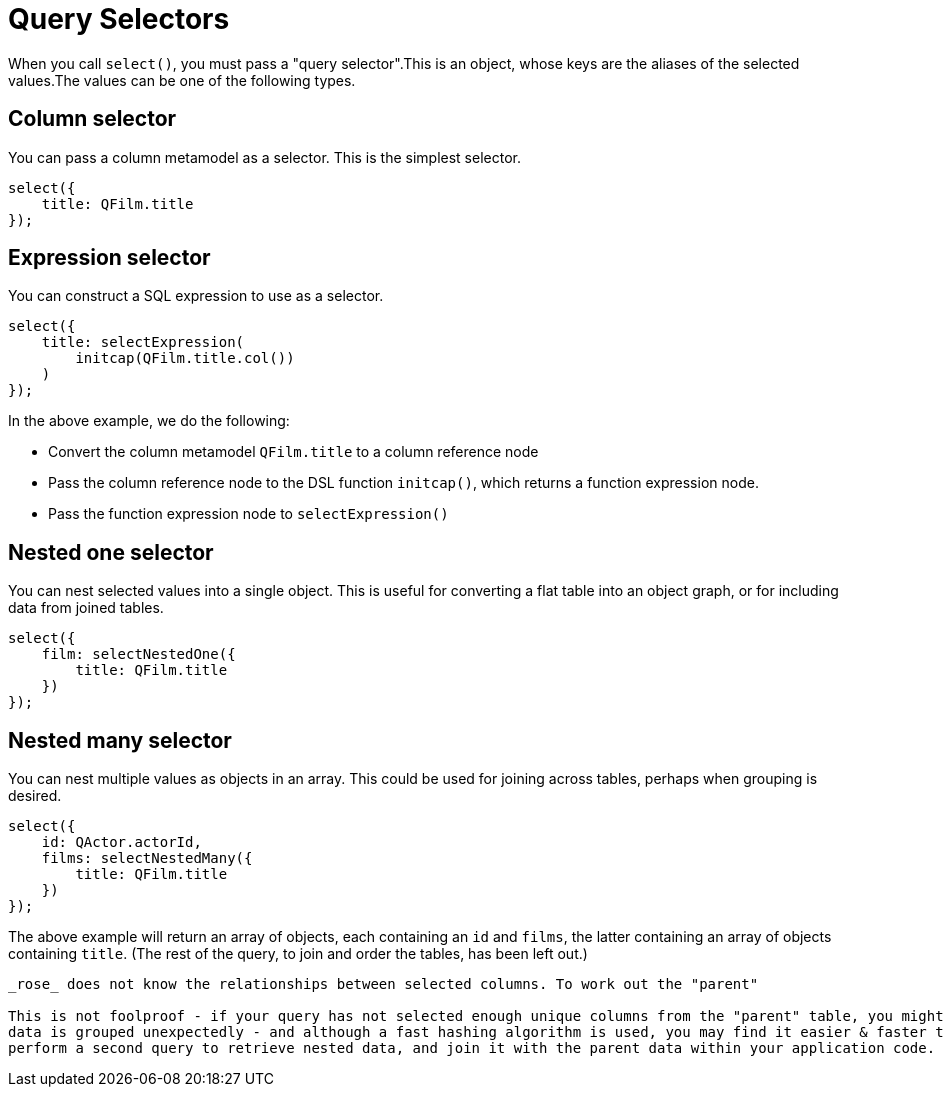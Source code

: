 = Query Selectors

When you call `select()`, you must pass a "query selector".This is an object, whose keys are the aliases of the
selected values.The values can be one of the following types.

== Column selector

You can pass a column metamodel as a selector. This is the simplest selector.

[source,typescript]
----
select({
    title: QFilm.title
});
----

== Expression selector

You can construct a SQL expression to use as a selector.

[source,typescript]
----
select({
    title: selectExpression(
        initcap(QFilm.title.col())
    )
});
----

In the above example, we do the following:

- Convert the column metamodel `QFilm.title` to a column reference node
- Pass the column reference node to the DSL function `initcap()`, which returns a function expression node.
- Pass the function expression node to `selectExpression()`

== Nested one selector

You can nest selected values into a single object. This is useful for converting a flat table into an object graph, or
for including data from joined tables.

[source,typescript]
----
select({
    film: selectNestedOne({
        title: QFilm.title
    })
});
----

== Nested many selector

You can nest multiple values as objects in an array. This could be used for joining across tables, perhaps when
grouping is desired.

[source,typescript]
----
select({
    id: QActor.actorId,
    films: selectNestedMany({
        title: QFilm.title
    })
});
----

The above example will return an array of objects, each containing an `id` and `films`, the latter containing an array
of objects containing `title`. (The rest of the query, to join and order the tables, has been left out.)

[IMPORTANT]
----
_rose_ does not know the relationships between selected columns. To work out the "parent"

This is not foolproof - if your query has not selected enough unique columns from the "parent" table, you might find
data is grouped unexpectedly - and although a fast hashing algorithm is used, you may find it easier & faster to instead
perform a second query to retrieve nested data, and join it with the parent data within your application code.
----
